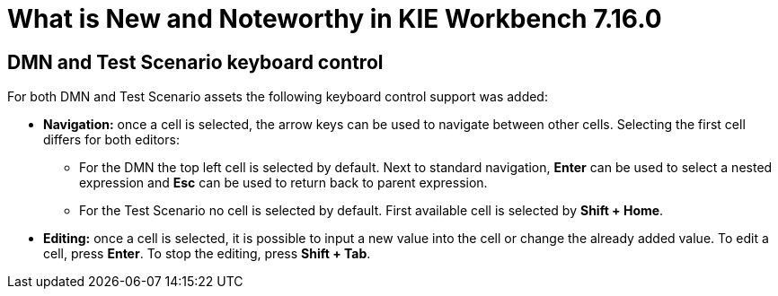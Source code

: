 [[_drools.releasenotesworkbench.7.16.0.final]]

= What is New and Noteworthy in KIE Workbench 7.16.0

== DMN and Test Scenario keyboard control

For both DMN and Test Scenario assets the following keyboard control support was added:

* *Navigation:* once a cell is selected, the arrow keys can be used to navigate between other cells. Selecting the first cell differs for both editors:
** For the DMN the top left cell is selected by default. Next to standard navigation, *Enter* can be used to select a nested expression and *Esc* can be used to return back to parent expression.
** For the Test Scenario no cell is selected by default. First available cell is selected by *Shift + Home*.
* *Editing:* once a cell is selected, it is possible to input a new value into the cell or change the already added value. To edit a cell, press *Enter*. To stop the editing, press *Shift + Tab*.


